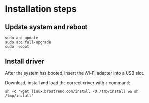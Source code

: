 
* Installation steps
** Update system and reboot
#+begin_src shell
sudo apt update
sudo apt full-upgrade
sudo reboot
#+end_src

** Install driver
After the system has booted, insert the Wi-Fi adapter into a USB slot.

Download, install and load the correct driver with a command:
#+begin_src shell
sh -c 'wget linux.brostrend.com/install -O /tmp/install && sh /tmp/install'
#+end_src
